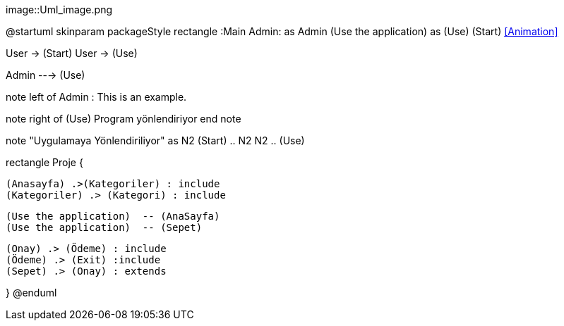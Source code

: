 
image::Uml_image.png

@startuml
skinparam packageStyle rectangle
:Main Admin: as Admin
(Use the application) as (Use)
(Start) <<Animation>>

User -> (Start)
User -> (Use)

Admin ---> (Use)

note left of Admin : This is an example.

note right of (Use)
  Program yönlendiriyor
end note

note "Uygulamaya Yönlendiriliyor" as N2
(Start) .. N2
N2 .. (Use)

rectangle Proje {


  (Anasayfa) .>(Kategoriler) : include
  (Kategoriler) .> (Kategori) : include


  (Use the application)  -- (AnaSayfa)
  (Use the application)  -- (Sepet)

  (Onay) .> (Ödeme) : include
  (Ödeme) .> (Exit) :include
  (Sepet) .> (Onay) : extends
 
}
@enduml
